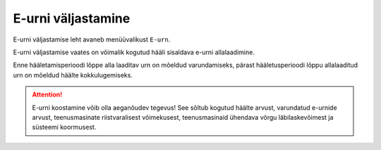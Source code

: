 ..  IVXV kogumisteenuse haldusliidese kasutusjuhend

E-urni väljastamine
===================

E-urni väljastamise leht avaneb menüüvalikust ``E-urn``.

E-urni väljastamise vaates on võimalik kogutud hääli sisaldava e-urni
allalaadimine.

Enne hääletamisperioodi lõppe alla laaditav urn on mõeldud varundamiseks,
pärast hääletusperioodi lõppu allalaaditud urn on mõeldud häälte
kokkulugemiseks.

.. attention::

   E-urni koostamine võib olla aeganõudev tegevus! See sõltub kogutud häälte
   arvust, varundatud e-urnide arvust, teenusmasinate riistvaralisest
   võimekusest, teenusmasinaid ühendava võrgu läbilaskevõimest ja süsteemi
   koormusest.

.. vim: sts=3 sw=3 et:
